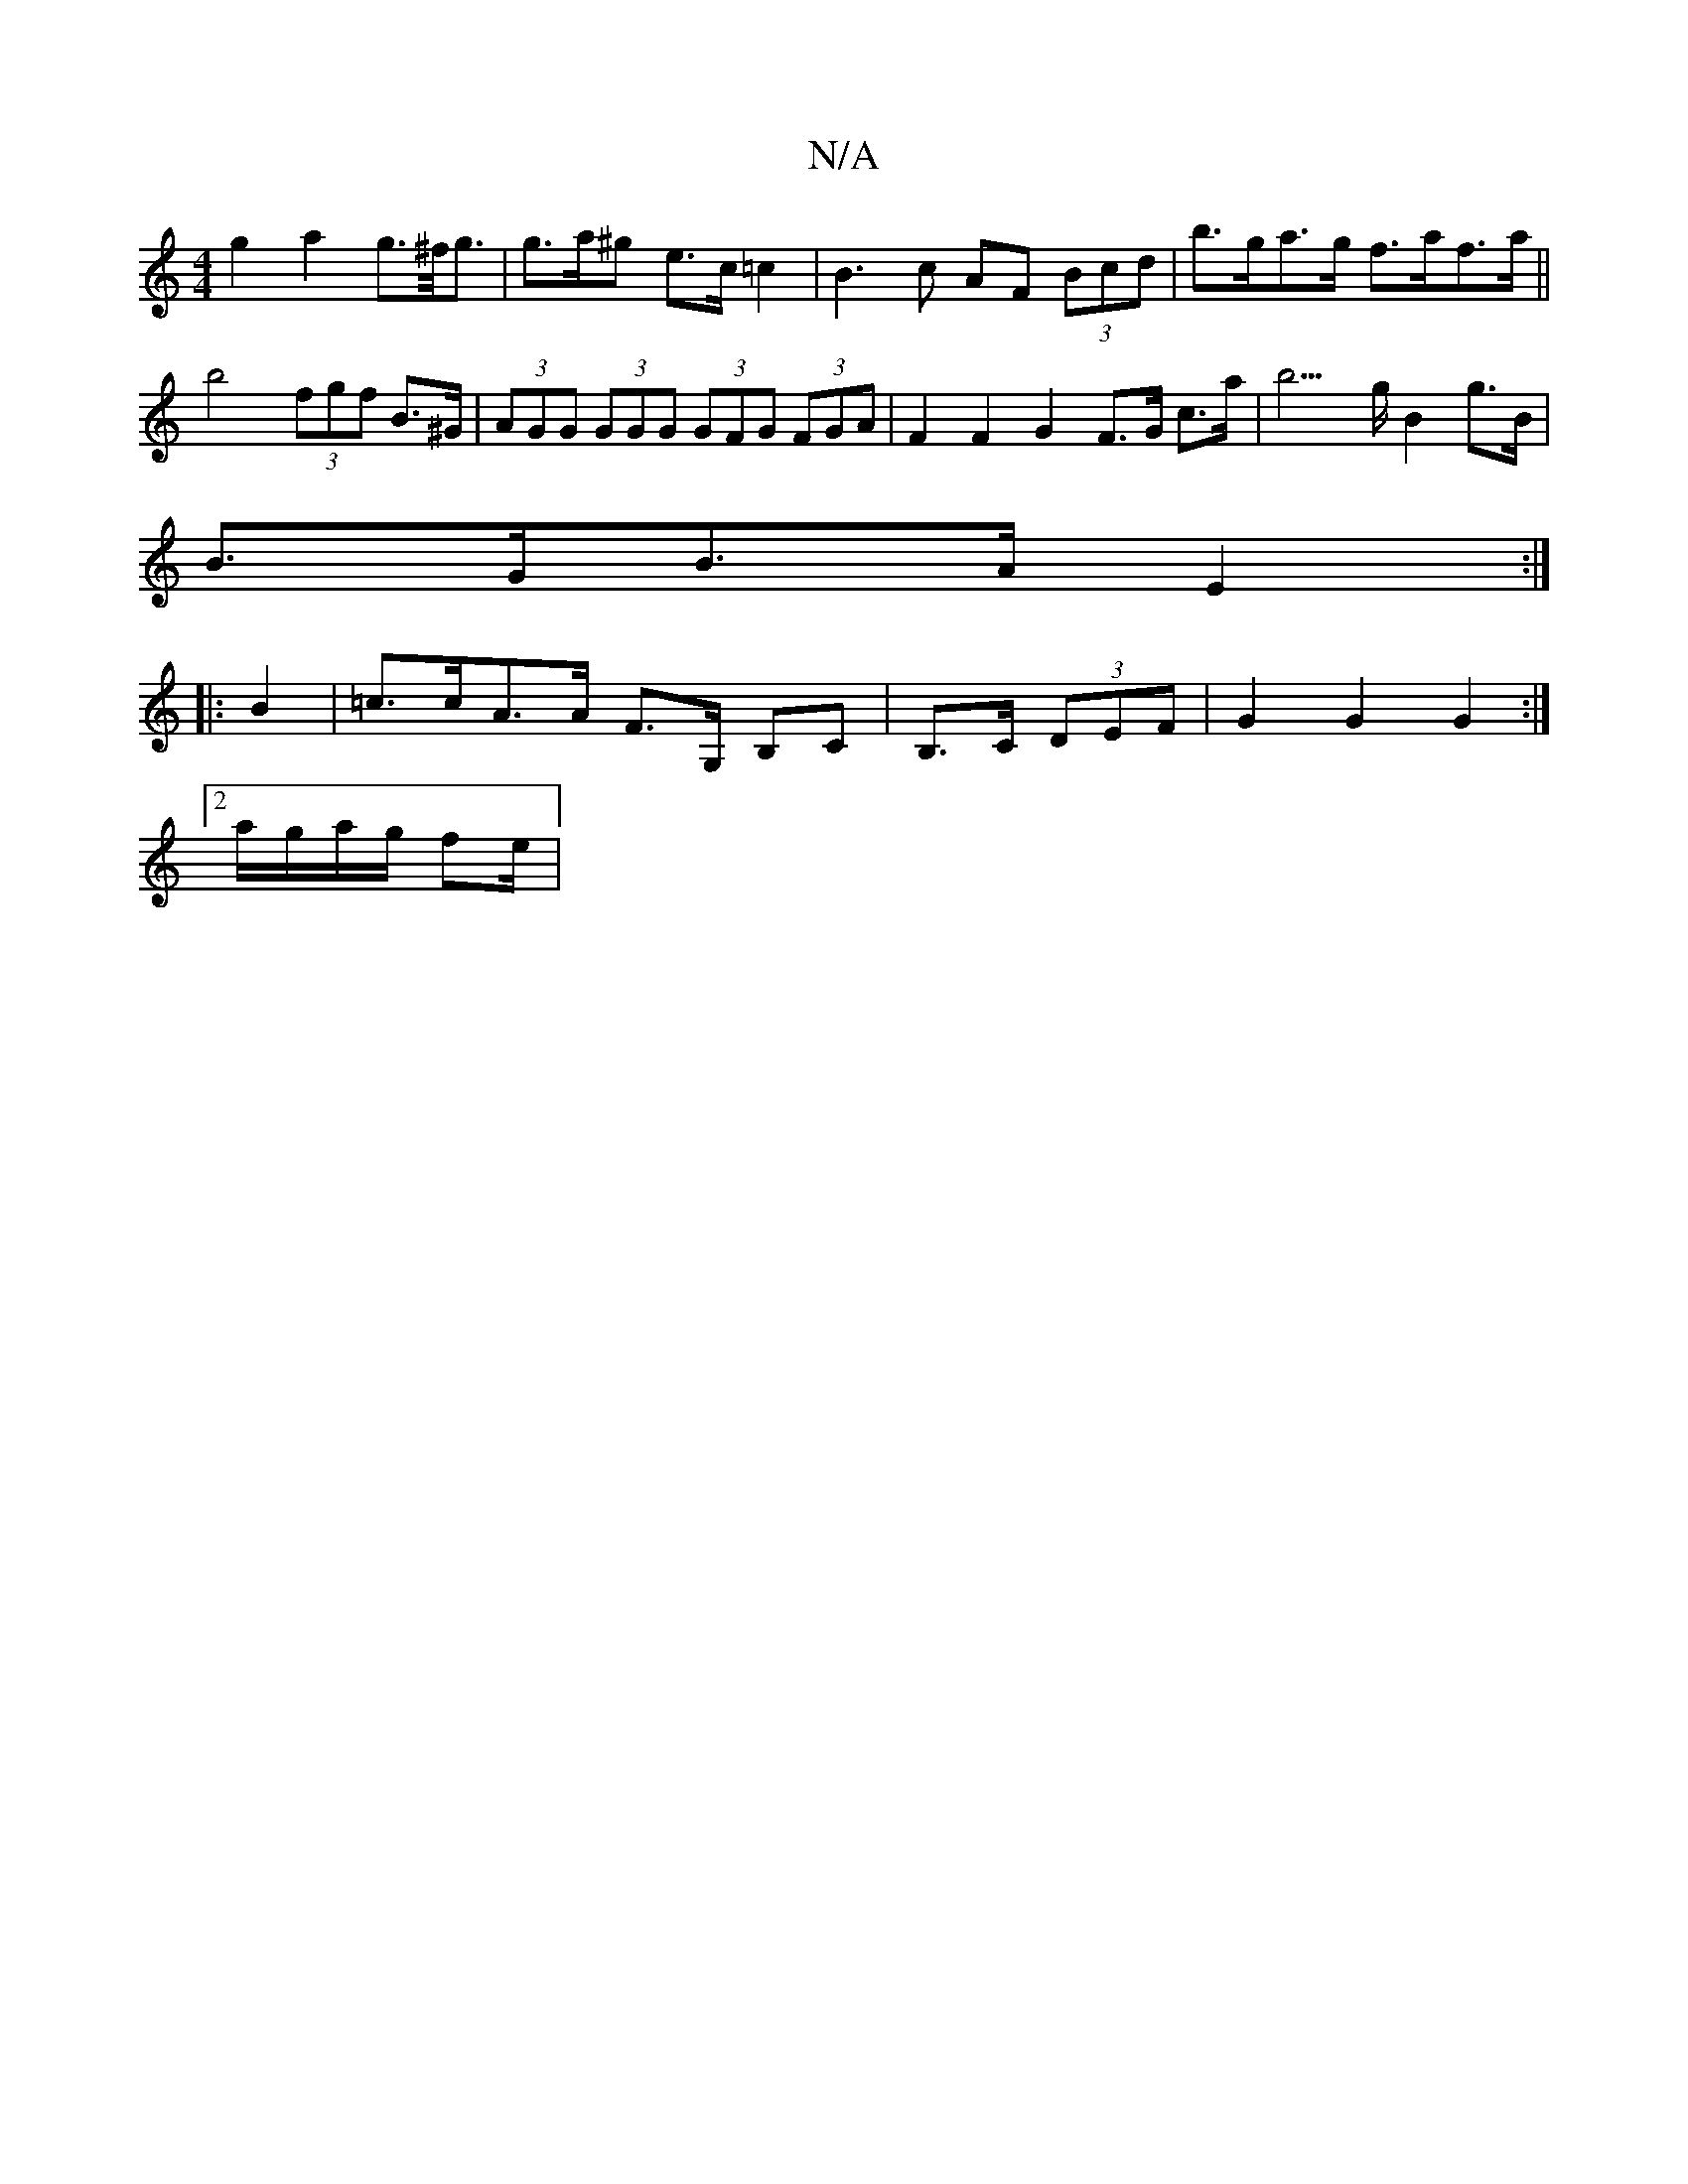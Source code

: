 X:1
T:N/A
M:4/4
R:N/A
K:Cmajor
g2a2 g>^f<g|g>a^g e>c=c2|B3c AF (3Bcd|b>ga>g f>af>a|| b4 (3fgf B>^G|(3AGG (3GGG (3GFG (3FGA | F2F2G2 F>G c>a | b3>g B2 g>B|
B>GB>A E2:|
|:B2|=c>cA>A F>G, B,C|B,>C (3DEF | G2 G2 G2 :|2 
a/g/a/g/ fe/2|
